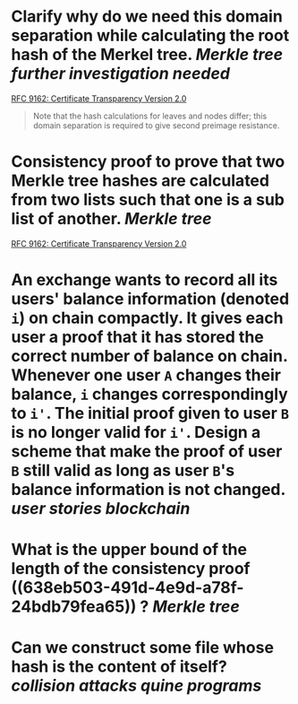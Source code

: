 * Clarify why do we need this domain separation while calculating the root hash of the Merkel tree. [[Merkle tree]] [[further investigation needed]] 
[[https://www.rfc-editor.org/rfc/rfc9162.html#name-definition-of-the-merkle-tr][RFC 9162: Certificate Transparency Version 2.0]]
#+BEGIN_QUOTE
Note that the hash calculations for leaves and nodes differ; this domain separation is required to give second preimage resistance.
#+END_QUOTE
* Consistency proof to prove that two Merkle tree hashes are calculated from two lists such that one is a sub list of another. [[Merkle tree]] 
:PROPERTIES:
:id: 638eb503-491d-4e9d-a78f-24bdb79fea65
:END:
[[https://www.rfc-editor.org/rfc/rfc9162.html#name-verifying-consistency-betwe][RFC 9162: Certificate Transparency Version 2.0]]
* An exchange wants to record all its users' balance information (denoted ~i~) on chain compactly. It gives each user a proof that it has stored the correct number of balance on chain. Whenever one user ~A~ changes their balance, ~i~ changes correspondingly to ~i'~. The initial proof given to user ~B~ is no longer valid for ~i'~. Design a scheme that make the proof of user ~B~ still valid as long as user ~B~'s balance information is not changed. [[user stories]] [[blockchain]]
* What is the upper bound of the length of the consistency proof ((638eb503-491d-4e9d-a78f-24bdb79fea65)) ? [[Merkle tree]]
* Can we construct some file whose hash is the content of itself? [[collision attacks]] [[quine programs]]